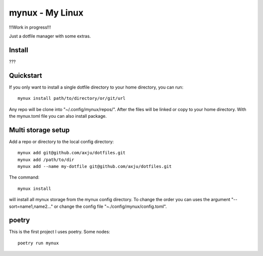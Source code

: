 mynux - My Linux
================
!!!Work in progress!!!

Just a dotfile manager with some extras.

Install
-------
???

Quickstart
----------
If you only want to install a single dotfile directory to your home directory,
you can run::

    mynux install path/to/directory/or/git/url

Any repo will be clone into "~/.config/mynux/repos/". After the files will
be linked or copy to your home directory. With the mynux.toml file you can also
install package.

Multi storage setup
-------------------
Add a repo or directory to the local config directory::

    mynux add git@github.com/axju/dotfiles.git
    mynux add /path/to/dir
    mynux add --name my-dotfile git@github.com/axju/dotfiles.git

The command::

    mynux install

will install all mynux storage from the mynux config directory. To change the order
you can uses the argument "--sort=name1,name2..." or change the config file
"~./config/mynux/config.toml".

poetry
------
This is the first project I uses poetry. Some nodes::

    poetry run mynux
